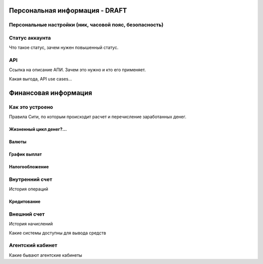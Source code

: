 Персональная информация - DRAFT
-----------------------

Персональные настройки (ник, часовой пояс, безопасность)
^^^^^^^^^^^^^^^^^^^^^^^^^^^^^^^^^^^^^^^^^^^^^^^^^^^^^^^^

Статус аккаунта
^^^^^^^^^^^^^^^
Что такое статус, зачем нужен повышенный статус.

API
^^^
Ссылка на описание АПИ. Зачем это нужно и кто его применяет.

Какая выгода, API use cases…

Финансовая информация
---------------------

Как это устроено
^^^^^^^^^^^^^^^^

Правила Сити, по которым происходит расчет и перечисление заработанных денег.

Жизненный цикл денег?...
""""""""""""""""""""""""

Валюты
""""""

График выплат
"""""""""""""

Налогообложение
"""""""""""""""

Внутренний счет
^^^^^^^^^^^^^^^

История операций


Кредитование
""""""""""""

Внешний счет
^^^^^^^^^^^^

История начислений

Какие системы доступны для вывода средств

Агентский кабинет
^^^^^^^^^^^^^^^^^

Какие бывают агентские кабинеты

